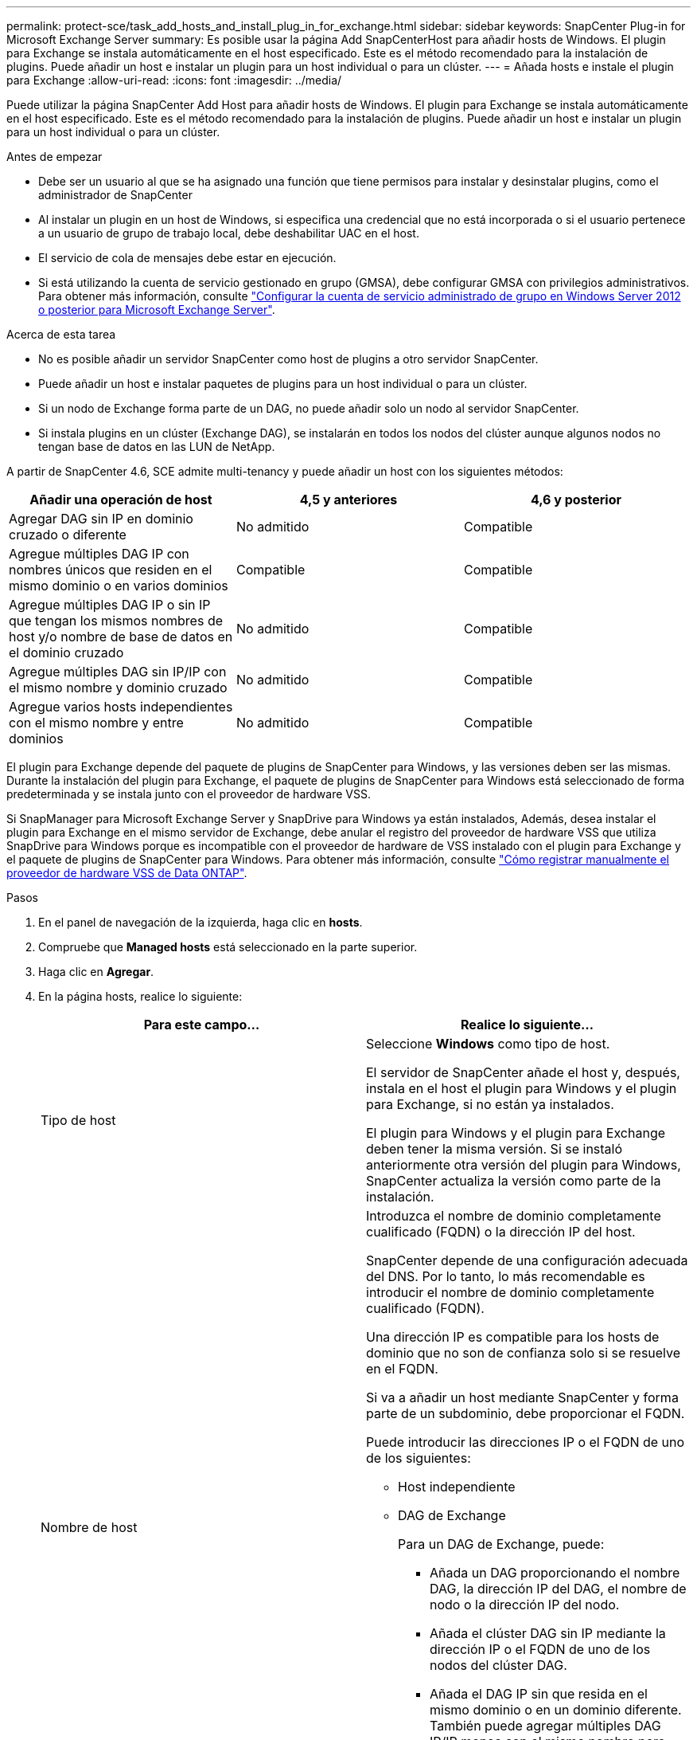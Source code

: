 ---
permalink: protect-sce/task_add_hosts_and_install_plug_in_for_exchange.html 
sidebar: sidebar 
keywords: SnapCenter Plug-in for Microsoft Exchange Server 
summary: Es posible usar la página Add SnapCenterHost para añadir hosts de Windows. El plugin para Exchange se instala automáticamente en el host especificado. Este es el método recomendado para la instalación de plugins. Puede añadir un host e instalar un plugin para un host individual o para un clúster. 
---
= Añada hosts e instale el plugin para Exchange
:allow-uri-read: 
:icons: font
:imagesdir: ../media/


[role="lead"]
Puede utilizar la página SnapCenter Add Host para añadir hosts de Windows. El plugin para Exchange se instala automáticamente en el host especificado. Este es el método recomendado para la instalación de plugins. Puede añadir un host e instalar un plugin para un host individual o para un clúster.

.Antes de empezar
* Debe ser un usuario al que se ha asignado una función que tiene permisos para instalar y desinstalar plugins, como el administrador de SnapCenter
* Al instalar un plugin en un host de Windows, si especifica una credencial que no está incorporada o si el usuario pertenece a un usuario de grupo de trabajo local, debe deshabilitar UAC en el host.
* El servicio de cola de mensajes debe estar en ejecución.
* Si está utilizando la cuenta de servicio gestionado en grupo (GMSA), debe configurar GMSA con privilegios administrativos. Para obtener más información, consulte link:task_configure_gMSA_on_windows_server_2012_or_later.html["Configurar la cuenta de servicio administrado de grupo en Windows Server 2012 o posterior para Microsoft Exchange Server"^].


.Acerca de esta tarea
* No es posible añadir un servidor SnapCenter como host de plugins a otro servidor SnapCenter.
* Puede añadir un host e instalar paquetes de plugins para un host individual o para un clúster.
* Si un nodo de Exchange forma parte de un DAG, no puede añadir solo un nodo al servidor SnapCenter.
* Si instala plugins en un clúster (Exchange DAG), se instalarán en todos los nodos del clúster aunque algunos nodos no tengan base de datos en las LUN de NetApp.


A partir de SnapCenter 4.6, SCE admite multi-tenancy y puede añadir un host con los siguientes métodos:

|===
| Añadir una operación de host | 4,5 y anteriores | 4,6 y posterior 


| Agregar DAG sin IP en dominio cruzado o diferente | No admitido | Compatible 


| Agregue múltiples DAG IP con nombres únicos que residen en el mismo dominio o en varios dominios | Compatible | Compatible 


| Agregue múltiples DAG IP o sin IP que tengan los mismos nombres de host y/o nombre de base de datos en el dominio cruzado | No admitido | Compatible 


| Agregue múltiples DAG sin IP/IP con el mismo nombre y dominio cruzado | No admitido | Compatible 


| Agregue varios hosts independientes con el mismo nombre y entre dominios | No admitido | Compatible 
|===
El plugin para Exchange depende del paquete de plugins de SnapCenter para Windows, y las versiones deben ser las mismas. Durante la instalación del plugin para Exchange, el paquete de plugins de SnapCenter para Windows está seleccionado de forma predeterminada y se instala junto con el proveedor de hardware VSS.

Si SnapManager para Microsoft Exchange Server y SnapDrive para Windows ya están instalados, Además, desea instalar el plugin para Exchange en el mismo servidor de Exchange, debe anular el registro del proveedor de hardware VSS que utiliza SnapDrive para Windows porque es incompatible con el proveedor de hardware de VSS instalado con el plugin para Exchange y el paquete de plugins de SnapCenter para Windows. Para obtener más información, consulte https://kb.netapp.com/Advice_and_Troubleshooting/Data_Protection_and_Security/SnapCenter/How_to_manually_register_the_Data_ONTAP_VSS_Hardware_Provider["Cómo registrar manualmente el proveedor de hardware VSS de Data ONTAP"].

.Pasos
. En el panel de navegación de la izquierda, haga clic en *hosts*.
. Compruebe que *Managed hosts* está seleccionado en la parte superior.
. Haga clic en *Agregar*.
. En la página hosts, realice lo siguiente:
+
|===
| Para este campo... | Realice lo siguiente... 


 a| 
Tipo de host
 a| 
Seleccione *Windows* como tipo de host.

El servidor de SnapCenter añade el host y, después, instala en el host el plugin para Windows y el plugin para Exchange, si no están ya instalados.

El plugin para Windows y el plugin para Exchange deben tener la misma versión. Si se instaló anteriormente otra versión del plugin para Windows, SnapCenter actualiza la versión como parte de la instalación.



 a| 
Nombre de host
 a| 
Introduzca el nombre de dominio completamente cualificado (FQDN) o la dirección IP del host.

SnapCenter depende de una configuración adecuada del DNS. Por lo tanto, lo más recomendable es introducir el nombre de dominio completamente cualificado (FQDN).

Una dirección IP es compatible para los hosts de dominio que no son de confianza solo si se resuelve en el FQDN.

Si va a añadir un host mediante SnapCenter y forma parte de un subdominio, debe proporcionar el FQDN.

Puede introducir las direcciones IP o el FQDN de uno de los siguientes:

** Host independiente
** DAG de Exchange
+
Para un DAG de Exchange, puede:

+
*** Añada un DAG proporcionando el nombre DAG, la dirección IP del DAG, el nombre de nodo o la dirección IP del nodo.
*** Añada el clúster DAG sin IP mediante la dirección IP o el FQDN de uno de los nodos del clúster DAG.
*** Añada el DAG IP sin que resida en el mismo dominio o en un dominio diferente. También puede agregar múltiples DAG IP/IP menos con el mismo nombre pero dominios diferentes.





NOTE: Para un host independiente o un DAG de Exchange (entre dominios o mismo dominio), se recomienda proporcionar un FQDN o la dirección IP del host o DAG.



 a| 
Credenciales
 a| 
Seleccione el nombre de la credencial que ha creado o cree las credenciales nuevas.

Las credenciales deben tener derechos de administrador en el host remoto. Para obtener más detalles, consulte los detalles de cómo crear una credencial.

Puede ver los detalles sobre las credenciales colocando el cursor sobre el nombre de las credenciales que ha especificado.


NOTE: El modo de autenticación de las credenciales se determina por el tipo de host que especifique en el asistente Add host.

|===
. En la sección Select Plug-ins to Install, seleccione los plugins que desea instalar.
+
Si selecciona Plug-in for Exchange, el plugin de SnapCenter para Microsoft SQL Server se desactiva automáticamente. Microsoft recomienda no instalar en el mismo sistema el servidor SQL y el de Exchange debido al volumen de memoria necesario y al uso de otros recursos que requiere Exchange.

. (Opcional) haga clic en *más opciones*.
+
|===
| Para este campo... | Realice lo siguiente... 


 a| 
Puerto
 a| 
Conserve el número de puerto predeterminado o especifique el número de puerto.

El número de puerto predeterminado es 8145. Si el servidor SnapCenter se instaló en un puerto personalizado, ese número de puerto se mostrará como el puerto predeterminado.


NOTE: Si ha instalado plugins manualmente y ha especificado un puerto personalizado, debe especificar el mismo puerto. De lo contrario, la operación dará error.



 a| 
Ruta de instalación
 a| 
La ruta predeterminada es `C:\Program Files\NetApp\SnapCenter`.

Opcionalmente, puede personalizar la ruta.



 a| 
Añada todos los hosts del DAG
 a| 
Seleccione esta casilla de comprobación cuando añada un DAG.



 a| 
Omitir comprobaciones previas a la instalación
 a| 
Seleccione esta casilla de comprobación si ya ha instalado los plugins manualmente y no desea validar si el host cumple con los requisitos para la instalación del plugin.



 a| 
Utilice Group Managed Service Account (GMSA) para ejecutar los servicios de plug-in
 a| 
Seleccione esta casilla de verificación si desea utilizar la cuenta de servicio gestionado de grupo (GMSA) para ejecutar los servicios de complemento.

Proporcione el nombre de GMSA con el siguiente formato: _Domainname\accountName$_.


NOTE: GMSA se utilizará como cuenta de servicio de inicio de sesión solo en el complemento SnapCenter para el servicio de Windows.

|===
. Haga clic en *Enviar*.
+
Si no ha seleccionado la casilla de comprobación Skip prechecks, el host se valida para determinar si cumple los requisitos de instalación del plugin. Si no se satisfacen los requisitos mínimos, se muestran los mensajes de error o advertencia que correspondan.

+
Si el error está relacionado con el espacio en disco o RAM, puede actualizar el archivo web.config ubicado en `C:\Program Files\NetApp\SnapCenter` WebApp para modificar los valores predeterminados. Si el error está relacionado con otros parámetros, primero debe solucionar el problema.

+

NOTE: En una configuración de alta disponibilidad, si actualiza el archivo web.config, debe actualizar el archivo en ambos nodos.

. Supervise el progreso de la instalación.

